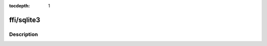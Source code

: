 :tocdepth: 1

.. index:: module: ffi/sqlite3

***********
ffi/sqlite3
***********

.. only:: html

   .. contents::
      :local:
      :backlinks: entry
      :depth: 2

Description
-----------

.. dry:module:: ffi/sqlite3

